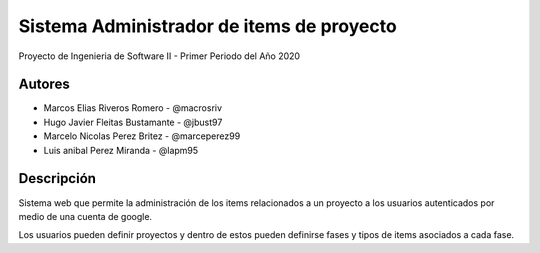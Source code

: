 .. index:: Acerca del Proyecto

Sistema Administrador de items de proyecto
***********************************************

Proyecto de Ingenieria de Software II - Primer Periodo del Año 2020

Autores
############

* Marcos Elias Riveros Romero       - @macrosriv

* Hugo Javier Fleitas Bustamante    - @jbust97

* Marcelo Nicolas Perez Britez      - @marceperez99

* Luis anibal Perez Miranda         - @lapm95

Descripción
###############
Sistema web que permite la administración de los items relacionados a un proyecto a los usuarios autenticados por medio de una cuenta de google.

Los usuarios pueden definir proyectos y dentro de estos pueden definirse fases y tipos de items asociados a cada fase.

